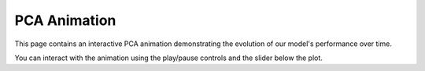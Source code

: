 PCA Animation
=============

This page contains an interactive PCA animation demonstrating the evolution of our model's performance over time.

.. raw:: html
   :file: pca_animation.html

You can interact with the animation using the play/pause controls and the slider below the plot.